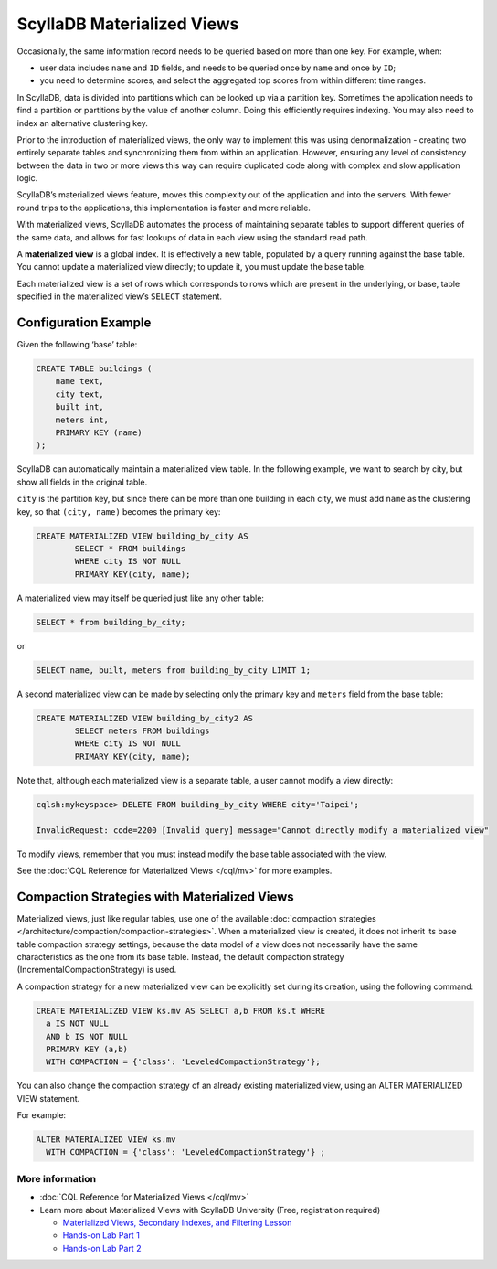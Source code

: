 ============================
ScyllaDB Materialized Views
============================

Occasionally, the same information record needs to be queried based on more than one key.  For example, when:

* user data includes ``name`` and ``ID`` fields, and needs to be queried once by ``name`` and once by ``ID``;

* you need to determine scores, and select the aggregated top scores from within different time ranges.

In ScyllaDB, data is divided into partitions which can be looked up via a partition key. Sometimes the application needs to find a partition or partitions by the value of another column. Doing this efficiently requires indexing. You may also need to index an alternative clustering key.

Prior to the introduction of materialized views, the only way to implement this was using denormalization - creating two entirely separate tables and synchronizing them from within an application. However, ensuring any level of consistency between the data in two or more views this way can require duplicated code along with complex and slow application logic.

ScyllaDB’s materialized views feature, moves this complexity out of the application and into the servers.  With fewer round trips to the applications, this implementation is faster and more reliable.

With materialized views, ScyllaDB automates the process of maintaining separate tables to support different queries of the same data, and allows for fast lookups of data in each view using the standard read path.

A **materialized view** is a global index. It is effectively a new table, populated by a query running against the base table.  You cannot update a materialized view directly;  to update it, you must update the base table.

Each materialized view is a set of rows which corresponds to rows which are present in the underlying, or base, table specified in the materialized view’s ``SELECT`` statement.


Configuration Example
---------------------

Given the following ‘base’ table:

.. code-block:: cql

	CREATE TABLE buildings (
	    name text,
	    city text,
	    built int,
	    meters int,
	    PRIMARY KEY (name)
	);

ScyllaDB can automatically maintain a materialized view table. In the following example, we want to search by city, but show all fields in the original table.

``city`` is the partition key, but since there can be more than one building in each city, we must add ``name`` as the clustering key, so that ``(city, name)`` becomes the primary key:

.. code-block:: cql

	CREATE MATERIALIZED VIEW building_by_city AS
	 	SELECT * FROM buildings
		WHERE city IS NOT NULL
	 	PRIMARY KEY(city, name);

A materialized view may itself be queried just like any other table:

.. code-block:: cql

	SELECT * from building_by_city;

or

.. code-block:: cql

	SELECT name, built, meters from building_by_city LIMIT 1;

A second materialized view can be made by selecting only the primary key and ``meters`` field from the base table:

.. code-block:: cql

	CREATE MATERIALIZED VIEW building_by_city2 AS
	 	SELECT meters FROM buildings
	 	WHERE city IS NOT NULL 
	 	PRIMARY KEY(city, name);

Note that, although each materialized view is a separate table, a user cannot modify a view directly:

.. code-block:: shell
	
	cqlsh:mykeyspace> DELETE FROM building_by_city WHERE city='Taipei';

	InvalidRequest: code=2200 [Invalid query] message="Cannot directly modify a materialized view"

To modify views, remember that you must instead modify the base table associated with the view.

See the :doc:`CQL Reference for Materialized Views </cql/mv>` for more examples.

Compaction Strategies with Materialized Views
---------------------------------------------

Materialized views, just like regular tables, use one of the available :doc:`compaction strategies </architecture/compaction/compaction-strategies>`.
When a materialized view is created, it does not inherit its base table compaction strategy settings, because the data model
of a view does not necessarily have the same characteristics as the one from its base table.
Instead, the default compaction strategy (IncrementalCompactionStrategy) is used.

A compaction strategy for a new materialized view can be explicitly set during its creation, using the following command:

.. code-block:: cql

   CREATE MATERIALIZED VIEW ks.mv AS SELECT a,b FROM ks.t WHERE
     a IS NOT NULL
     AND b IS NOT NULL
     PRIMARY KEY (a,b)
     WITH COMPACTION = {'class': 'LeveledCompactionStrategy'};

You can also change the compaction strategy of an already existing materialized view, using an ALTER MATERIALIZED VIEW statement.

For example:

.. code-block:: cql

   ALTER MATERIALIZED VIEW ks.mv
     WITH COMPACTION = {'class': 'LeveledCompactionStrategy'} ;

More information 
................

* :doc:`CQL Reference for Materialized Views </cql/mv>`
* Learn more about Materialized Views with ScyllaDB University (Free, registration required)

  - `Materialized Views, Secondary Indexes, and Filtering Lesson <https://university.scylladb.com/courses/data-modeling/lessons/materialized-views-secondary-indexes-and-filtering/>`_
  - `Hands-on Lab Part 1 <https://university.scylladb.com/courses/data-modeling/lessons/materialized-views-secondary-indexes-and-filtering/topic/materialized-views-and-indexes-hands-on-lab-1/>`_
  - `Hands-on Lab Part 2 <https://university.scylladb.com/courses/data-modeling/lessons/materialized-views-secondary-indexes-and-filtering/topic/materialized-views-and-secondary-indexes-hands-on-updated/>`_

